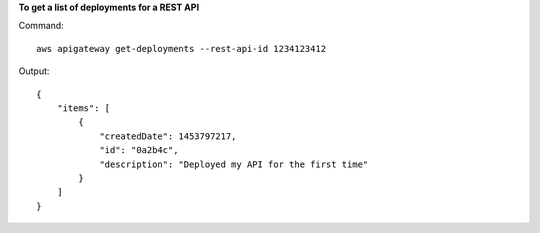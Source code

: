 **To get a list of deployments for a REST API**

Command::

  aws apigateway get-deployments --rest-api-id 1234123412

Output::

  {
      "items": [
          {
              "createdDate": 1453797217, 
              "id": "0a2b4c", 
              "description": "Deployed my API for the first time"
          }
      ]
  }

